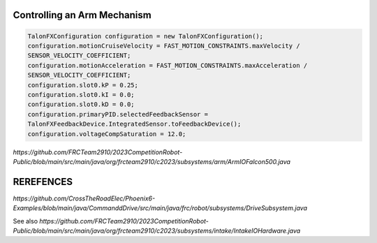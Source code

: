 ====
Controlling an Arm Mechanism
====

.. code-block:: java

 TalonFXConfiguration configuration = new TalonFXConfiguration();
 configuration.motionCruiseVelocity = FAST_MOTION_CONSTRAINTS.maxVelocity /
 SENSOR_VELOCITY_COEFFICIENT;
 configuration.motionAcceleration = FAST_MOTION_CONSTRAINTS.maxAcceleration /
 SENSOR_VELOCITY_COEFFICIENT;
 configuration.slot0.kP = 0.25;
 configuration.slot0.kI = 0.0;
 configuration.slot0.kD = 0.0;
 configuration.primaryPID.selectedFeedbackSensor =
 TalonFXFeedbackDevice.IntegratedSensor.toFeedbackDevice();
 configuration.voltageCompSaturation = 12.0;
 
`https://github.com/FRCTeam2910/2023CompetitionRobot-Public/blob/main/src/main/java/org/frcteam2910/c2023/subsystems/arm/ArmIOFalcon500.java`


====
REREFENCES
====
`https://github.com/CrossTheRoadElec/Phoenix6-Examples/blob/main/java/CommanddDrive/src/main/java/frc/robot/subsystems/DriveSubsystem.java`

See also
`https://github.com/FRCTeam2910/2023CompetitionRobot-Public/blob/main/src/main/java/org/frcteam2910/c2023/subsystems/intake/IntakeIOHardware.java`